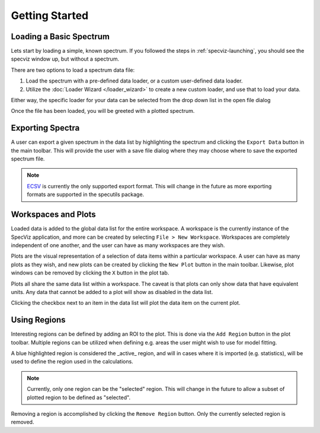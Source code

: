 .. _specviz-start:

Getting Started
===============

Loading a Basic Spectrum
------------------------

Lets start by loading a simple, known spectrum. If you followed the steps in
:ref:`specviz-launching`, you should see the specviz window up, but without a
spectrum.

There are two options to load a spectrum data file:

1. Load the spectrum with a pre-defined data loader, or a custom
   user-defined data loader.
2. Utilize the :doc:`Loader Wizard </loader_wizard>` to create a new
   custom loader, and use that to load your data.

Either way, the specific loader for your data can be selected from the drop
down list in the open file dialog

.. image:: open_file_dialog.png

.. image:: loader_select.png

Once the file has been loaded, you will be greeted with a plotted spectrum.


Exporting Spectra
-----------------

A user can export a given spectrum in the data list by highlighting the
spectrum and clicking the ``Export Data`` button in the main toolbar. This
will provide the user with a save file dialog where they may choose where to
save the exported spectrum file.

.. note::

    `ECSV <http://docs.astropy.org/en/stable/api/astropy.io.ascii.Ecsv.html>`_
    is currently the only supported export format. This will change in the
    future as more exporting formats are supported in the specutils package.


Workspaces and Plots
--------------------

Loaded data is added to the global data list for the entire workspace. A
workspace is the currently instance of the SpecViz application, and more can
be created by selecting ``File > New Workspace``. Workspaces are completely
independent of one another, and the user can have as many workspaces are they
wish.

Plots are the visual representation of a selection of data items within a
particular workspace. A user can have as many plots as they wish, and new plots
can be created by clicking the ``New Plot`` button in the main toolbar.
Likewise, plot windows can be removed by clicking the ``X`` button in the plot
tab.

Plots all share the same data list within a workspace. The caveat is that plots
can only show data that have equivalent units. Any data that cannot be added
to a plot will show as disabled in the data list.

.. image:: disabled_data_item.png

Clicking the checkbox next to an item in the data list will plot the data
item on the current plot.


Using Regions
-------------

Interesting regions can be defined by adding an ROI to the plot. This is done
via the ``Add Region`` button in the plot toolbar. Multiple regions can be
utilized when defining e.g. areas the user might wish to use for model fitting.

A blue highlighted region is considered the _active_ region, and will in cases
where it is imported (e.g. statistics), will be used to define the region
used in the calculations.

.. note::

    Currently, only one region can be the "selected" region. This will change
    in the future to allow a subset of plotted region to be defined as
    "selected".

Removing a region is accomplished by clicking the ``Remove Region`` button.
Only the currently selected region is removed.




